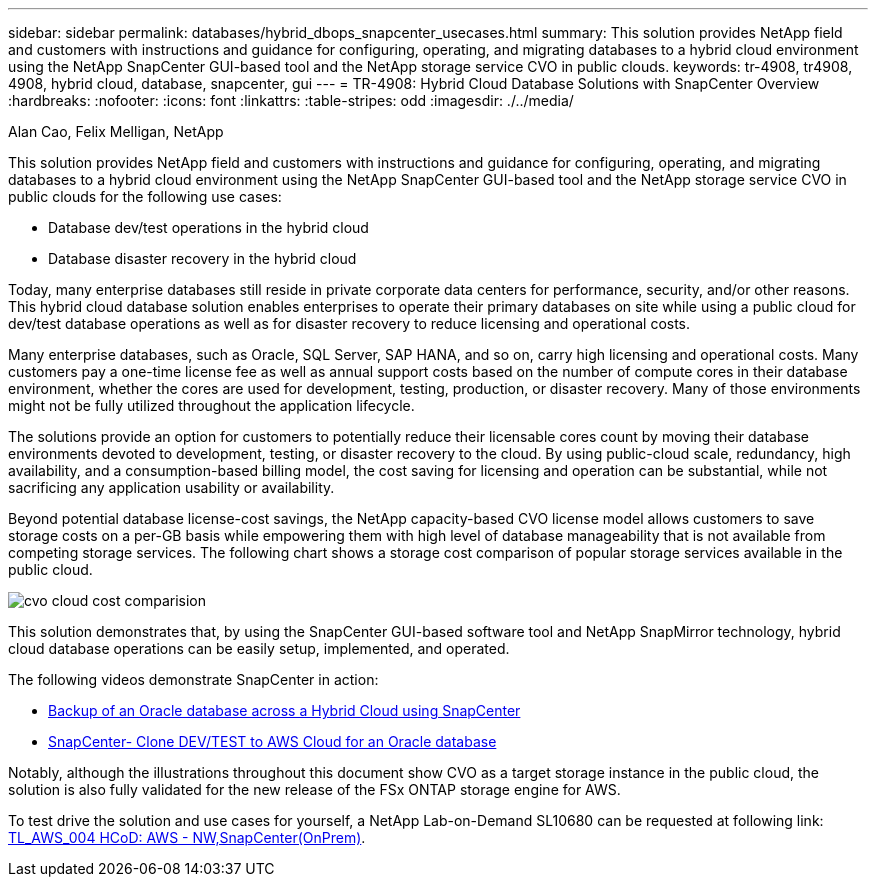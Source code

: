 ---
sidebar: sidebar
permalink: databases/hybrid_dbops_snapcenter_usecases.html
summary: This solution provides NetApp field and customers with instructions and guidance for configuring, operating, and migrating databases to a hybrid cloud environment using the NetApp SnapCenter GUI-based tool and the NetApp storage service CVO in public clouds.
keywords: tr-4908, tr4908, 4908, hybrid cloud, database, snapcenter, gui
---
= TR-4908: Hybrid Cloud Database Solutions with SnapCenter Overview
:hardbreaks:
:nofooter:
:icons: font
:linkattrs:
:table-stripes: odd
:imagesdir: ./../media/

Alan Cao, Felix Melligan, NetApp

[.lead]
This solution provides NetApp field and customers with instructions and guidance for configuring, operating, and migrating databases to a hybrid cloud environment using the NetApp SnapCenter GUI-based tool and the NetApp storage service CVO in public clouds for the following use cases:

* Database dev/test operations in the hybrid cloud
* Database disaster recovery in the hybrid cloud

Today, many enterprise databases still reside in private corporate data centers for performance, security, and/or other reasons. This hybrid cloud database solution enables enterprises to operate their primary databases on site while using a public cloud for dev/test database operations as well as for disaster recovery to reduce licensing and operational costs.

Many enterprise databases, such as Oracle, SQL Server, SAP HANA, and so on, carry high licensing and operational costs. Many customers pay a one-time license fee as well as annual support costs based on the number of compute cores in their database environment, whether the cores are used for development, testing, production, or disaster recovery. Many of those environments might not be fully utilized throughout the application lifecycle.

The solutions provide an option for customers to potentially reduce their licensable cores count by moving their database environments devoted to development, testing, or disaster recovery to the cloud. By using public-cloud scale, redundancy, high availability, and a consumption-based billing model, the cost saving for licensing and operation can be substantial, while not sacrificing any application usability or availability.

Beyond potential database license-cost savings, the NetApp capacity-based CVO license model allows customers to save storage costs on a per-GB basis while empowering them with high level of database manageability that is not available from competing storage services. The following chart shows a storage cost comparison of popular storage services available in the public cloud.

image:cvo_cloud_cost_comparision.png[]

This solution demonstrates that, by using the SnapCenter GUI-based software tool and NetApp SnapMirror technology, hybrid cloud database operations can be easily setup, implemented, and operated.

The following videos demonstrate SnapCenter in action:

* https://www.youtube.com/watch?v=-8GPzwjX9CM&list=PLdXI3bZJEw7nofM6lN44eOe4aOSoryckg&index=35[Backup of an Oracle database across a Hybrid Cloud using SnapCenter^]

* https://www.youtube.com/watch?v=v3udynwJlpI[SnapCenter- Clone DEV/TEST to AWS Cloud for an Oracle database^]

Notably, although the illustrations throughout this document show CVO as a target storage instance in the public cloud, the solution is also fully validated for the new release of the FSx ONTAP storage engine for AWS.

To test drive the solution and use cases for yourself, a NetApp Lab-on-Demand SL10680 can be requested at following link: https://labondemand.netapp.com/lod3/labtest/request?nodeid=68761&destination=lod3/testlabs[TL_AWS_004 HCoD: AWS - NW,SnapCenter(OnPrem)^].

